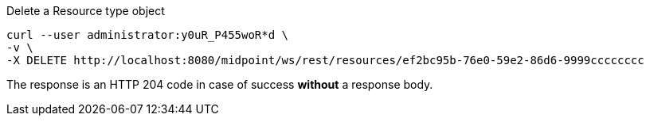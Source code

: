 :page-visibility: hidden
.Delete a Resource type object
[source,bash]
----
curl --user administrator:y0uR_P455woR*d \
-v \
-X DELETE http://localhost:8080/midpoint/ws/rest/resources/ef2bc95b-76e0-59e2-86d6-9999cccccccc
----

The response is an HTTP 204 code in case of success *without* a response body.

